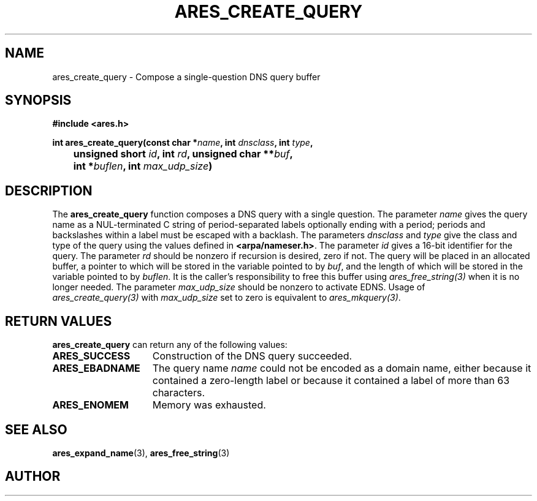 .\"
.\" Copyright 1998, 2000 by the Massachusetts Institute of Technology.
.\"
.\" Permission to use, copy, modify, and distribute this
.\" software and its documentation for any purpose and without
.\" fee is hereby granted, provided that the above copyright
.\" notice appear in all copies and that both that copyright
.\" notice and this permission notice appear in supporting
.\" documentation, and that the name of M.I.T. not be used in
.\" advertising or publicity pertaining to distribution of the
.\" software without specific, written prior permission.
.\" M.I.T. makes no representations about the suitability of
.\" this software for any purpose.  It is provided "as is"
.\" without express or implied warranty.
.\"
.TH ARES_CREATE_QUERY 3 "20 Nov 2009"
.SH NAME
ares_create_query \- Compose a single-question DNS query buffer
.SH SYNOPSIS
.nf
.B #include <ares.h>
.PP
.B int ares_create_query(const char *\fIname\fP, int \fIdnsclass\fP,\
                         int \fItype\fP,
.B		                   unsigned short \fIid\fP, int \fIrd\fP,\
                         unsigned char **\fIbuf\fP,
.B		                   int *\fIbuflen\fP, int \fImax_udp_size\fP)
.fi
.SH DESCRIPTION
The
.B ares_create_query
function composes a DNS query with a single question.
The parameter
.I name
gives the query name as a NUL-terminated C string of period-separated
labels optionally ending with a period; periods and backslashes within
a label must be escaped with a backlash.  The parameters
.I dnsclass
and
.I type
give the class and type of the query using the values defined in
.BR <arpa/nameser.h> .
The parameter
.I id
gives a 16-bit identifier for the query.  The parameter
.I rd
should be nonzero if recursion is desired, zero if not.  The query
will be placed in an allocated buffer, a pointer to which will be
stored in the variable pointed to by
.IR buf ,
and the length of which will be stored in the variable pointed to by
.IR buflen .
It is the caller's responsibility to free this buffer using
\fIares_free_string(3)\fP when it is no longer needed.
The parameter
.I max_udp_size
should be nonzero to activate EDNS. Usage of \fIares_create_query(3)\fP\ with
.I max_udp_size
set to zero is equivalent to \fIares_mkquery(3)\fP.
.SH RETURN VALUES
.B ares_create_query
can return any of the following values:
.TP 15
.B ARES_SUCCESS
Construction of the DNS query succeeded.
.TP 15
.B ARES_EBADNAME
The query name
.I name
could not be encoded as a domain name, either because it contained a
zero-length label or because it contained a label of more than 63
characters.
.TP 15
.B ARES_ENOMEM
Memory was exhausted.
.SH SEE ALSO
.BR ares_expand_name (3),
.BR ares_free_string (3)
.SH AUTHOR
